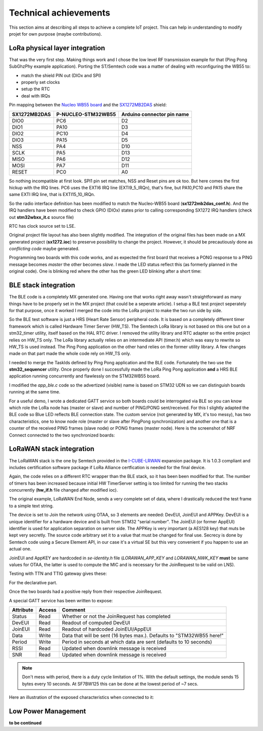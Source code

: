 Technical achievements
======================

This section aims at describing all steps to achieve a complete IoT project. This can help in understanding to modify projet for own purpose (maybe contributions).

.. _I-CUBE-LRWAN: https://www.st.com/en/embedded-software/i-cube-lrwan.html

LoRa physical layer integration
-------------------------------

That was the very first step.  Making things work and I chose the low level RF transmission example for that (Ping Pong SubGhzPhy example application).
Porting the ST/Semtech code was a matter of dealing with reconfiguring the WB55 to:

- match the shield PIN out (DIOx and SPI)
- properly set clocks
- setup the RTC
- deal with IRQs

Pin mapping between the `Nucleo WB55 board`_ and the SX1272MB2DAS_ shield:

.. _Nucleo WB55 board: https://os.mbed.com/platforms/ST-Nucleo-WB55RG/
.. _SX1272MB2DAS: https://www.mouser.fr/images/marketingid/2017/microsites/185566741/Semtech_SX1272MB2DAS_Pinout.jpg

+--------------+--------------------+----------------------------+
| SX1272MB2DAS | P-NUCLEO-STM32WB55 | Arduino connector pin name |
+==============+====================+============================+
| DIO0         | PC6                | D2                         |
+--------------+--------------------+----------------------------+
| DIO1         |PA10                | D3                         |
+--------------+--------------------+----------------------------+
| DIO2         |PC10                | D4                         |
+--------------+--------------------+----------------------------+
| DIO3         |PA15                | D5                         |
+--------------+--------------------+----------------------------+
| NSS          |PA4                 | D10                        |
+--------------+--------------------+----------------------------+
| SCLK         |PA5                 | D13                        |
+--------------+--------------------+----------------------------+
| MISO         |PA6                 | D12                        |
+--------------+--------------------+----------------------------+
| MOSI         |PA7                 | D11                        |
+--------------+--------------------+----------------------------+
| RESET        |PC0                 | A0                         |
+--------------+--------------------+----------------------------+

So nothing incompatible at first look. SPI1 pin set matches, NSS and Reset pins are ok too. But here comes the first hickup with the IRQ lines.
PC6 uses the EXTI6 IRQ line (EXTI9_5_IRQn), that's fine, but PA10,PC10 and PA15 share the same EXTI IRQ line, that is EXTI15_10_IRQn.

So the radio interface definition has been modified to match the Nucleo-WB55 board (**sx1272mb2das_conf.h**). And the IRQ handlers have been modified to check GPIO (DIOx) states prior to calling corresponding SX1272 IRQ handlers (check out **stm32wbxx_it.c** source file)

RTC has clock source set to LSE.

Original project file layout has also been slightly modified. The integration of the original files has been made on a MX generated project (**sx1272.ioc**) to preserve possibility to change the project. However, it should be precautiously done as *conflicting code* maybe generated.

Programming two boards with this code works, and as expected the first board that receives a PONG response to a PING message becomes *master* the other becomes *slave*. I made the LED status reflect this (as formerly planned in the original code). One is blinking red where the other has the green LED blinking after a short time:

.. video:: _static/sx1272_ping_pong.mp4

BLE stack integration
---------------------

The BLE code is a completely MX generated one. Having one that works right away wasn't straightforward as many things have to be properly set in the MX project (that could be a seperate article). I setup a BLE test project seperately for that purpose, once it worked I merged the code into the LoRa project to make the two run side by side.

So the BLE test software is just a HRS (Heart Rate Sensor) peripheral code. It is based on a completely different timer framework which is called Hardware Timer Server (HW_TS). The Semtech LoRa library is not based on this one but on a stm32_timer utility, itself based on the HAL RTC driver. I removed the  utility library and RTC adapter so the entire project relies on HW_TS only. The LoRa library actually relies on an intermediate API (timer.h) which was easy to rewrite so HW_TS is used instead. The Ping Pong application on the other hand relies on the former utility library. A few changes made on that part made the whole code rely on HW_TS only.

I needed to merge the TaskIds defined by Ping Pong application and the BLE code. Fortunately the two use the **stm32_sequencer** utility. Once properly done I successfully made the LoRa Ping Pong application **and** a HRS BLE application running concurrently and flawlessly on the STM32WB55 board.

I modified the *app_ble.c* code so the advertized (visible) name is based on STM32 UDN so we can distinguish boards running at the same time.

For a useful demo, I wrote a dedicated GATT service so both boards could be interrogated via BLE so you can know which role the LoRa node has (master or slave) and number of PING/PONG sent/received. For this I slightly adapted the BLE code so Blue LED reflects BLE connection state. The custom service (not generated by MX, it's too messy), has two characteristics, one to know node role (master or slave after PingPong synchronization) and another one that is a counter of the received PING frames (slave node) or PONG frames (master node). Here is the screenshot of NRF Connect connected to the two synchronized boards:

.. image:: images/LoraBLE.png

LoRaWAN stack integration
-------------------------

The LoRaWAN stack is the one by Semtech provided in the I-CUBE-LRWAN_ expansion package.
It is 1.0.3 compliant and includes certification software package if LoRa Alliance certfication is needed for the final device.

Again, the code relies on a different RTC wrapper than the BLE stack, so it has been been modified for that. The number of timers has been increased because initial HW TimerServer setting is too limited for running the two stacks concurrently (**hw_if.h** file changed after modified ioc).

The original example, LoRaWAN End Node, sends a very complete set of data, where I drastically reduced the test frame to a simple text string.

The device is set to Join the network using OTAA, so 3 elements are needed: DevEUI, JoinEUI and APPKey. DevEUI is a unique identifier for a hardware device and is built from STM32 "serial number". The JoinEUI (or former AppEUI) identifier is used for application separation on server side. The APPKey is very important (a AES128 key) that muts be kept very secretly. The source code arbitrary set it to a value that must be changed for final use. Secrecy is done by Semtech code using a Secure Element API, in our case it's a virtual SE but this very convenient if you happen to use an actual one.

JoinEUI and AppKEY are hardcoded in *se-identity.h* file (*LORAWAN_APP_KEY* and *LORAWAN_NWK_KEY* **must** be same values for OTAA, the latter is used to compute the MIC and is necessary for the JoinRequest to be valid on LNS).

Testing with TTN and TTIG gateway gives these:

.. image:: images/TTN-devices.png

For the declarative part.

.. image:: images/TTN-LiveData.png

Once the two boards had a positive reply from their respective JoinRequest.

A special GATT service has been written to expose:

+-----------+--------+-----------------------------------------------------------------------+
| Attribute | Access | Comment                                                               |
+===========+========+=======================================================================+
| Status    | Read   | Whether or not the JoinRequest has completed                          |
+-----------+--------+-----------------------------------------------------------------------+
| DevEUI    | Read   | Readout of computed DevEUI                                            |
+-----------+--------+-----------------------------------------------------------------------+
| JoinEUI   | Read   | Readout of hardcoded JoinEUI/AppEUI                                   |
+-----------+--------+-----------------------------------------------------------------------+
| Data      | Write  | Data that will be sent (16 bytes max.). Defaults to "STM32WB55 here!" |
+-----------+--------+-----------------------------------------------------------------------+
| Period    | Write  | Period in seconds at which data are sent (defaults to 10 seconds)     |
+-----------+--------+-----------------------------------------------------------------------+
| RSSI      | Read   | Updated when downlink message is received                             |
+-----------+--------+-----------------------------------------------------------------------+
| SNR       | Read   | Updated when downlink message is received                             |
+-----------+--------+-----------------------------------------------------------------------+

.. note:: Don't mess with period, there is a duty cycle limitation of 1%.
          With the default settings, the module sends 15 bytes every 10 seconds. At SF7BW125 this can be
          done at the lowest period of ~7 secs.

Here an illustration of the exposed characteristics when connected to it:

.. image:: images/LoraWAN-GATT.png
   :scale: 60%

Low Power Management
--------------------

**to be continued**


